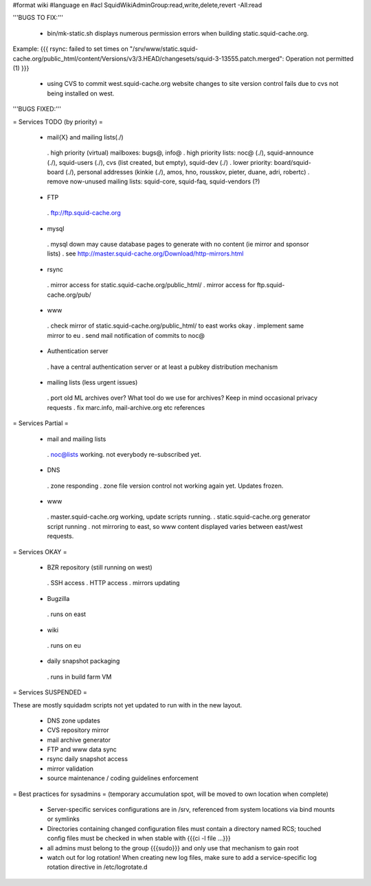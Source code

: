 #format wiki
#language en
#acl SquidWikiAdminGroup:read,write,delete,revert -All:read


'''BUGS TO FIX:'''

 * bin/mk-static.sh displays numerous permission errors when building static.squid-cache.org.
Example:
{{{
rsync: failed to set times on "/srv/www/static.squid-cache.org/public_html/content/Versions/v3/3.HEAD/changesets/squid-3-13555.patch.merged": Operation not permitted (1)
}}}
 * using CVS to commit west.squid-cache.org website changes to site version control fails due to cvs not being installed on west.


'''BUGS FIXED:'''

= Services TODO (by priority) =

 * mail{X} and mailing lists(./)
  . high priority (virtual) mailboxes: bugs@, info@
  . high priority lists: noc@ (./), squid-announce (./), squid-users (./), cvs (list created, but empty), squid-dev (./)
  . lower priority: board/squid-board (./), personal addresses (kinkie (./), amos, hno, rousskov, pieter, duane, adri, robertc)
  . remove now-unused mailing lists: squid-core, squid-faq, squid-vendors (?)

 * FTP
  . ftp://ftp.squid-cache.org

 * mysql
  . mysql down may cause database pages to generate with no content (ie mirror and sponsor lists)
  . see http://master.squid-cache.org/Download/http-mirrors.html

 * rsync
  . mirror access for static.squid-cache.org/public_html/
  . mirror access for ftp.squid-cache.org/pub/

 * www
  . check mirror of static.squid-cache.org/public_html/ to east works okay
  . implement same mirror to eu
  . send mail notification of commits to noc@

 * Authentication server
  . have a central authentication server or at least a pubkey distribution mechanism

 * mailing lists (less urgent issues)
  . port old ML archives over? What tool do we use for archives? Keep in mind occasional privacy requests
  . fix marc.info, mail-archive.org etc references

= Services Partial =

 * mail and mailing lists
  . noc@lists working. not everybody re-subscribed yet.

 * DNS
  . zone responding
  . zone file version control not working again yet. Updates frozen.

 * www
  . master.squid-cache.org working, update scripts running.
  . static.squid-cache.org generator script running
  . not mirroring to east, so www content displayed varies between east/west requests.

= Services OKAY =

 * BZR repository (still running on west)
  . SSH access
  . HTTP access
  . mirrors updating

 * Bugzilla
  . runs on east

 * wiki
  . runs on eu

 * daily snapshot packaging
  . runs in build farm VM

= Services SUSPENDED =

These are mostly squidadm scripts not yet updated to run with in the new layout.

 * DNS zone updates
 * CVS repository mirror
 * mail archive generator
 * FTP and www data sync
 * rsync daily snapshot access
 * mirror validation
 * source maintenance / coding guidelines enforcement

= Best practices for sysadmins =
(temporary accumulation spot, will be moved to own location when complete)
 * Server-specific services configurations are in /srv, referenced from system locations via bind mounts or symlinks
 * Directories containing changed configuration files must contain a directory named RCS; touched config files must be checked in when stable with {{{ci -l file ...}}}
 * all admins must belong to the group {{{sudo}}} and only use that mechanism to gain root
 * watch out for log rotation! When creating new log files, make sure to add a service-specific log rotation directive in /etc/logrotate.d
